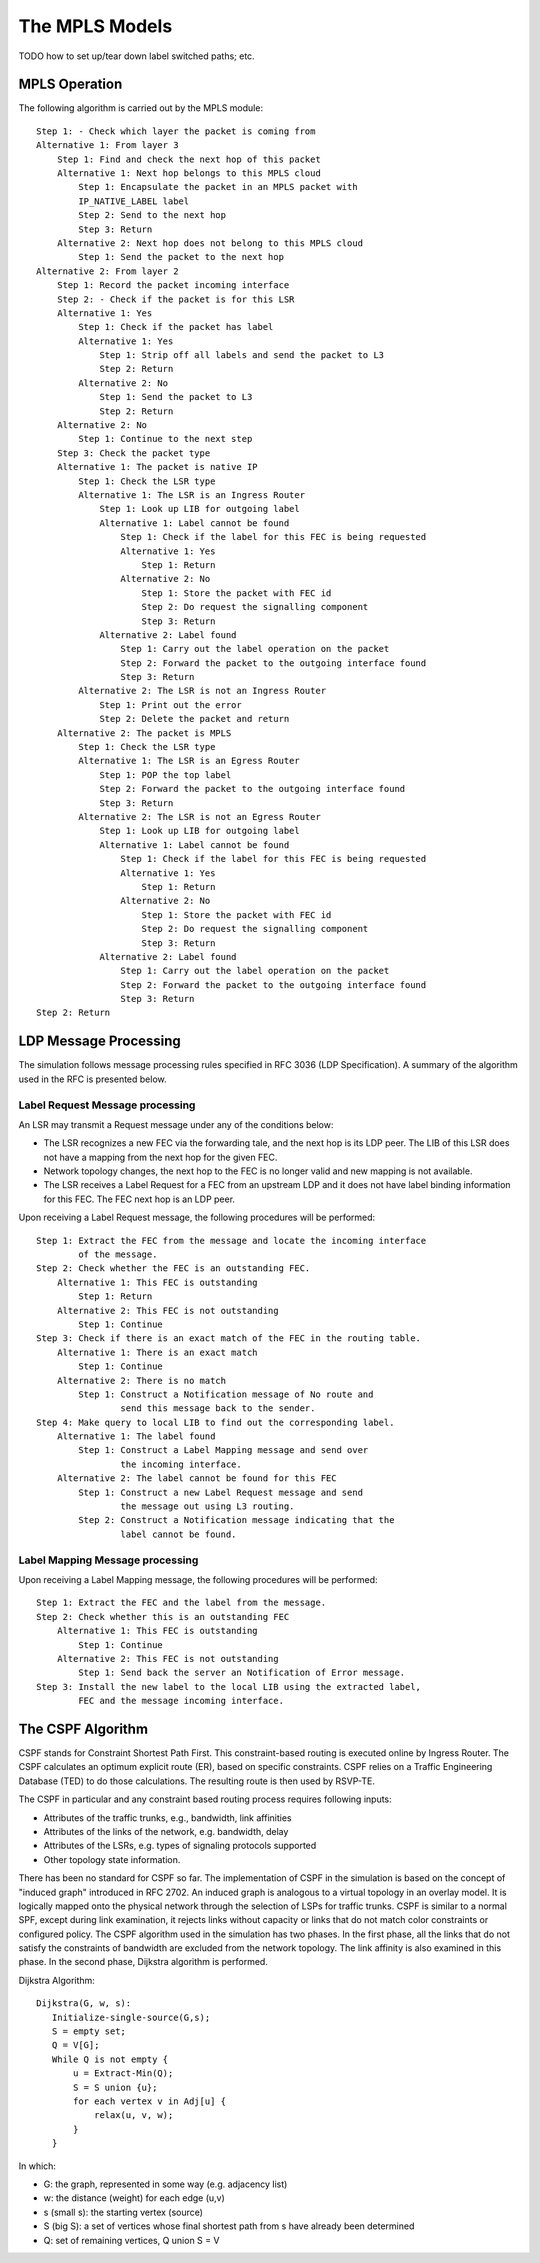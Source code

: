 .. _dev:cha:mpls:

The MPLS Models
===============

TODO how to set up/tear down label switched paths; etc.

MPLS Operation
--------------

The following algorithm is carried out by the MPLS module:



::

   Step 1: - Check which layer the packet is coming from
   Alternative 1: From layer 3
       Step 1: Find and check the next hop of this packet
       Alternative 1: Next hop belongs to this MPLS cloud
           Step 1: Encapsulate the packet in an MPLS packet with
           IP_NATIVE_LABEL label
           Step 2: Send to the next hop
           Step 3: Return
       Alternative 2: Next hop does not belong to this MPLS cloud
           Step 1: Send the packet to the next hop
   Alternative 2: From layer 2
       Step 1: Record the packet incoming interface
       Step 2: - Check if the packet is for this LSR
       Alternative 1: Yes
           Step 1: Check if the packet has label
           Alternative 1: Yes
               Step 1: Strip off all labels and send the packet to L3
               Step 2: Return
           Alternative 2: No
               Step 1: Send the packet to L3
               Step 2: Return
       Alternative 2: No
           Step 1: Continue to the next step
       Step 3: Check the packet type
       Alternative 1: The packet is native IP
           Step 1: Check the LSR type
           Alternative 1: The LSR is an Ingress Router
               Step 1: Look up LIB for outgoing label
               Alternative 1: Label cannot be found
                   Step 1: Check if the label for this FEC is being requested
                   Alternative 1: Yes
                       Step 1: Return
                   Alternative 2: No
                       Step 1: Store the packet with FEC id
                       Step 2: Do request the signalling component
                       Step 3: Return
               Alternative 2: Label found
                   Step 1: Carry out the label operation on the packet
                   Step 2: Forward the packet to the outgoing interface found
                   Step 3: Return
           Alternative 2: The LSR is not an Ingress Router
               Step 1: Print out the error
               Step 2: Delete the packet and return
       Alternative 2: The packet is MPLS
           Step 1: Check the LSR type
           Alternative 1: The LSR is an Egress Router
               Step 1: POP the top label
               Step 2: Forward the packet to the outgoing interface found
               Step 3: Return
           Alternative 2: The LSR is not an Egress Router
               Step 1: Look up LIB for outgoing label
               Alternative 1: Label cannot be found
                   Step 1: Check if the label for this FEC is being requested
                   Alternative 1: Yes
                       Step 1: Return
                   Alternative 2: No
                       Step 1: Store the packet with FEC id
                       Step 2: Do request the signalling component
                       Step 3: Return
               Alternative 2: Label found
                   Step 1: Carry out the label operation on the packet
                   Step 2: Forward the packet to the outgoing interface found
                   Step 3: Return
   Step 2: Return

LDP Message Processing
----------------------

The simulation follows message processing rules specified in RFC 3036
(LDP Specification). A summary of the algorithm used in the RFC is
presented below.

Label Request Message processing
~~~~~~~~~~~~~~~~~~~~~~~~~~~~~~~~

An LSR may transmit a Request message under any of the conditions below:

-  The LSR recognizes a new FEC via the forwarding tale, and the next
   hop is its LDP peer. The LIB of this LSR does not have a mapping from
   the next hop for the given FEC.

-  Network topology changes, the next hop to the FEC is no longer valid
   and new mapping is not available.

-  The LSR receives a Label Request for a FEC from an upstream LDP and
   it does not have label binding information for this FEC. The FEC next
   hop is an LDP peer.

Upon receiving a Label Request message, the following procedures will be
performed:



::

   Step 1: Extract the FEC from the message and locate the incoming interface
           of the message.
   Step 2: Check whether the FEC is an outstanding FEC.
       Alternative 1: This FEC is outstanding
           Step 1: Return
       Alternative 2: This FEC is not outstanding
           Step 1: Continue
   Step 3: Check if there is an exact match of the FEC in the routing table.
       Alternative 1: There is an exact match
           Step 1: Continue
       Alternative 2: There is no match
           Step 1: Construct a Notification message of No route and
                   send this message back to the sender.
   Step 4: Make query to local LIB to find out the corresponding label.
       Alternative 1: The label found
           Step 1: Construct a Label Mapping message and send over
                   the incoming interface.
       Alternative 2: The label cannot be found for this FEC
           Step 1: Construct a new Label Request message and send
                   the message out using L3 routing.
           Step 2: Construct a Notification message indicating that the
                   label cannot be found.

Label Mapping Message processing
~~~~~~~~~~~~~~~~~~~~~~~~~~~~~~~~

Upon receiving a Label Mapping message, the following procedures will be
performed:



::

   Step 1: Extract the FEC and the label from the message.
   Step 2: Check whether this is an outstanding FEC
       Alternative 1: This FEC is outstanding
           Step 1: Continue
       Alternative 2: This FEC is not outstanding
           Step 1: Send back the server an Notification of Error message.
   Step 3: Install the new label to the local LIB using the extracted label,
           FEC and the message incoming interface.

The CSPF Algorithm
------------------

CSPF stands for Constraint Shortest Path First. This constraint-based
routing is executed online by Ingress Router. The CSPF calculates an
optimum explicit route (ER), based on specific constraints. CSPF relies
on a Traffic Engineering Database (TED) to do those calculations. The
resulting route is then used by RSVP-TE.

The CSPF in particular and any constraint based routing process requires
following inputs:

-  Attributes of the traffic trunks, e.g., bandwidth, link affinities

-  Attributes of the links of the network, e.g. bandwidth, delay

-  Attributes of the LSRs, e.g. types of signaling protocols supported

-  Other topology state information.

There has been no standard for CSPF so far. The implementation of CSPF
in the simulation is based on the concept of "induced graph" introduced
in RFC 2702. An induced graph is analogous to a virtual topology in an
overlay model. It is logically mapped onto the physical network through
the selection of LSPs for traffic trunks. CSPF is similar to a normal
SPF, except during link examination, it rejects links without capacity
or links that do not match color constraints or configured policy. The
CSPF algorithm used in the simulation has two phases. In the first
phase, all the links that do not satisfy the constraints of bandwidth
are excluded from the network topology. The link affinity is also
examined in this phase. In the second phase, Dijkstra algorithm is
performed.

Dijkstra Algorithm:



::

   Dijkstra(G, w, s):
      Initialize-single-source(G,s);
      S = empty set;
      Q = V[G];
      While Q is not empty {
          u = Extract-Min(Q);
          S = S union {u};
          for each vertex v in Adj[u] {
              relax(u, v, w);
          }
      }

In which:

-  G: the graph, represented in some way (e.g. adjacency list)

-  w: the distance (weight) for each edge (u,v)

-  s (small s): the starting vertex (source)

-  S (big S): a set of vertices whose final shortest path from s have
   already been determined

-  Q: set of remaining vertices, Q union S = V
